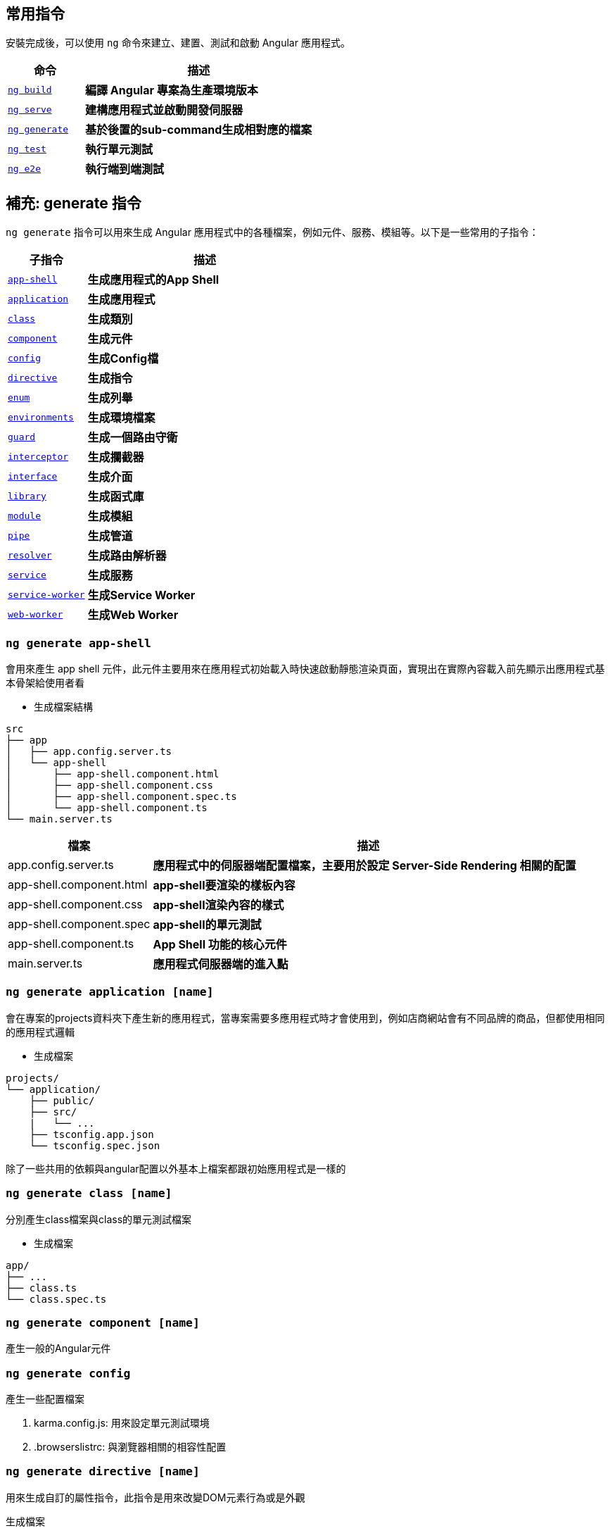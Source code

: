 == 常用指令
安裝完成後，可以使用 `ng` 命令來建立、建置、測試和啟動 Angular 應用程式。

[cols="1,3", options="header"]
|===
| 命令 | 描述

| https://angular.dev/cli/build[`ng build`^]
| **編譯 Angular 專案為生產環境版本**

| https://angular.dev/cli/serve[`ng serve`^]
| **建構應用程式並啟動開發伺服器**

| https://angular.dev/cli/generate#component-command[`ng generate`^]
| **基於後置的sub-command生成相對應的檔案**

| https://angular.dev/cli/test[`ng test`^]
| **執行單元測試**

| https://angular.dev/cli/e2e[`ng e2e`^]
| **執行端到端測試**
|===

== 補充: generate 指令
`ng generate` 指令可以用來生成 Angular 應用程式中的各種檔案，例如元件、服務、模組等。以下是一些常用的子指令：

[cols="1,3", options="header"]
|===
| 子指令 | 描述

| https://angular.dev/cli/generate/app-shell[`app-shell`^]
| **生成應用程式的App Shell**

| https://angular.dev/cli/generate/application[`application`^]
| **生成應用程式**

| https://angular.dev/cli/generate/class[`class`^]
| **生成類別**

| https://angular.dev/cli/generate#service-command[`component`^]
| **生成元件**

| https://angular.dev/cli/generate/config[`config`^]
| **生成Config檔**

| https://angular.dev/cli/generate/directive[`directive`^]
| **生成指令**

| https://angular.dev/cli/generate/enum[`enum`^]
| **生成列舉**

| https://angular.dev/cli/generate/environments[`environments`^]
| **生成環境檔案**

| https://angular.dev/cli/generate/guard[`guard`^]
| **生成一個路由守衛**

| https://angular.dev/cli/generate/interceptor[`interceptor`^]
| **生成攔截器**

| https://angular.dev/cli/generate/interface[`interface`^]
| **生成介面**

| https://angular.dev/cli/generate/library[`library`^]
| **生成函式庫**

| https://angular.dev/cli/generate/module[`module`^]
| **生成模組**

| https://angular.dev/cli/generate/pipes[`pipe`^]
| **生成管道**

| https://angular.dev/cli/generate/resolver[`resolver`^]
| **生成路由解析器**

| https://angular.dev/cli/generate/service[`service`^]
| **生成服務**

| https://angular.dev/cli/generate/service-worker[`service-worker`^]
| **生成Service Worker**

| https://angular.dev/cli/generate/web-worker[`web-worker`^]
| **生成Web Worker**

|===

=== `ng generate app-shell`

會用來產生 app shell 元件，此元件主要用來在應用程式初始載入時快速啟動靜態渲染頁面，實現出在實際內容載入前先顯示出應用程式基本骨架給使用者看

- 生成檔案結構
----
src
├── app
│   ├── app.config.server.ts
│   └── app-shell
│       ├── app-shell.component.html
│       ├── app-shell.component.css
│       ├── app-shell.component.spec.ts
│       └── app-shell.component.ts
└── main.server.ts
----

[cols="1,3", options="header"]
|===
| 檔案 | 描述

| app.config.server.ts
| **應用程式中的伺服器端配置檔案，主要用於設定 Server-Side Rendering 相關的配置**

| app-shell.component.html
| **app-shell要渲染的樣板內容**

| app-shell.component.css
| **app-shell渲染內容的樣式**

| app-shell.component.spec
| **app-shell的單元測試**

| app-shell.component.ts
| **App Shell 功能的核心元件**

| main.server.ts
| **應用程式伺服器端的進入點**

|===

=== `ng generate application [name]`
會在專案的projects資料夾下產生新的應用程式，當專案需要多應用程式時才會使用到，例如店商網站會有不同品牌的商品，但都使用相同的應用程式邏輯

- 生成檔案
----
projects/
└── application/
    ├── public/
    ├── src/
    |   └── ...
    ├── tsconfig.app.json
    └── tsconfig.spec.json
----
除了一些共用的依賴與angular配置以外基本上檔案都跟初始應用程式是一樣的

=== `ng generate class [name]`
分別產生class檔案與class的單元測試檔案

- 生成檔案
----
app/
├── ...
├── class.ts
└── class.spec.ts
----

=== `ng generate component [name]`

產生一般的Angular元件

=== `ng generate config`

產生一些配置檔案

. karma.config.js: 用來設定單元測試環境
. .browserslistrc: 與瀏覽器相關的相容性配置

=== `ng generate directive [name]` 

用來生成自訂的屬性指令，此指令是用來改變DOM元素行為或是外觀

`生成檔案`
----
app/
├── ...
├── test.directive.ts
└── test.directive.spec.ts  // 單元測試用
----

`testDir.directive.ts`

[source,typescript]
----
import {Directive, ElementRef} from '@angular/core';
@Directive({
    standalone: true,
    selector: '[appHighlight]',
})
export class HighlightDirective {
    constructor(private el: ElementRef) {
        this.el.nativeElement.style.backgroundColor = 'yellow';
    }
}
----

- 透過@Directive裝飾器將此元件變為屬性指令
- 設定selector屬性作為屬性名稱



`app.component.html`

[source,html]
----
<p appHighlight>Highlight me!</p>
----

- 當html使用了屬性指令，便會執行元件的constructor，上述文字會變換成黃色

=== `ng generate enum [name]`
會產生通用的列舉

`生成檔案`
----
app/
├── ...
└── testEnum.ts
----

=== `ng generate environments`

會產生 Angular 環境的配置文件，用來管理不同環境下的環境變數

`生成檔案`
----
src/
├── ...
└── environments/
    ├── environment.development.ts
    └── environment.ts // 默認環境，通常為production
----

==== 簡單範例

`environment.ts`
[source,typescript]
----
export const environment = {
    env: "pro"
};
----

`environment.development.ts`
[source,typescript]
----
export const environment = {
    env: "dev"
};
----

分別在不同環境下設定相同的環境變數名，變數值表示當前的環境

`app.component.ts`
[source,typescript]
----
import { Component } from '@angular/core';
import { RouterOutlet } from '@angular/router';
import { environment } from '../environments/environment'; // 匯入環境變數配置

@Component({
    selector: 'app-root',
    standalone: true,
    imports: [RouterOutlet],
    templateUrl: './app.component.html',
    styleUrl: './app.component.css'
})
export class AppComponent {
    title = 'appcli';
    env = environment.env; // 取得當前的環境內容
}
----

`app.component.html`
[source,html]
----
<h1>{{ env }}</h1>
----

當伺服器使用 production 配置啟動，標題會顯示pro，若使用 development 配置啟動，標題則會是dev

==== 自訂環境

也可以自訂 Angular 的執行環境

. 新增自訂環境配置:
+ 
在 `angular.json` 下的 `/architect/build/configurations` 新增 `testenv`
+
[source,json]
----
"testenv": {}
----

. 在 `environments/` 下新增自訂環境配置檔 `environment.testenv.ts`
+
`environment.testenv.ts`
+
[source,typescript]
----
export const environment = {
    env: "testenv"
}
----

. 在 `angular.json` 的 `testenv` 配置下新增 fileReplacements，用來替換 environment 檔案
+
[source,json]
----
"testenv":{
    "fileReplacements": [
        {
            "replace": "src/environments/environment.ts",
            "with": "src/environments/environment.testenv.ts"
        }
    ]
}
----

- replace: 設定要替換的environment，通常預設為environment.ts，所以都會是替換此檔案
- with: 設定要替換成哪個environment，換成剛新增的 `environment.testenv.ts` 即可

. 使用自訂的環境配置啟動伺服器
+
----
ng serve --configuration=testenv
----
+
此時 `<h1>` 標籤的內容就會變成 testenv

=== `ng generate guard [name]`

會產生 Angular 的路由防衛，用來保護路由，控制使用者是否可以訪問特定頁面

輸入指令時預設會有四個 Route Guard 選項:

- CanActivate: 控制是否可以訪問該路由
- CanActivateChild: 控制是否可以訪問子路由
- CanDeactivate: 控制是否可以離開路由
- CanMatch: 控制是否可以匹配該路由

`生成檔案`
----
app/
├── ...
├── test.guard.ts
└── test.guard.spec.ts // 單元測試用
----

=== `ng generate interceptor`

會產生出 Angular 的請求攔截器，當應用程式發出request請求時都會先經過攔截器的處理

`生成檔案`
----
app/
├── ...
├── test.interceptor.ts
└── test.interceptor.spec.ts // 單元測試用
----

使用前需要先設定provider

`app.config.ts`
[source,typescript]
----
export const appConfig: ApplicationConfig = {
    providers: [
        provideHttpClient(
            withInterceptors([testInterceptor])
        )
    ]
};
----

==== 簡單範例

在攔截器裡新增標頭內容

`test.interceptor.ts`
[source,typescript]
----
import { HttpInterceptorFn } from '@angular/common/http';

export const testInterceptor: HttpInterceptorFn = (req, next) => {
    console.log(req);
    console.log("Interceptor is running");
    const newReq = req.clone({
        headers: req.headers.set('X-New-Header', 'new header value')
    });
    console.log(newReq);
    return next(newReq);
};
----
image:../image/interceptor_test.png[interceptor_test]

當應用程式發出 request 時毀被攔截器先攔截下來， 上述範例將發出去的 request 在攔截器當中新增 header 的內容，最後再把新的 request 給繼續發出去

==== 設定多個攔截器

`app.config.ts`
[source,typescript]
----
export const appConfig: ApplicationConfig = {
    providers: [
        provideHttpClient(
            withInterceptors([
                testInterceptor1,
                testInterceptor2,
                testInterceptor3,
                testInterceptor4
            ])
        )
    ]
};
----

若設定多個攔截器則會按照陣列順序依序攔截request +
testInterceptor1 -> testInterceptor2 -> testInterceptor3 -> testInterceptor4

=== `ng generate library [name]`
會創建 Angular 函式庫，建立可重複使用的元件、服務或其他功能，並且可發布到 npm 提供其他專案使用

==== 生產檔案
----
your-workspace/
├── projects/
│   ├── my-lib/
│   │   ├── src/
│   │   │   ├── lib/
│   │   │   │   ├── my-lib.component.ts
│   │   │   │   ├── my-lib.component.spec.ts
│   │   │   │   ├── my-lib.service.ts
│   │   │   │   └── my-lib.service.spec.ts
│   │   │   └── public-api.ts
│   │   ├── ng-package.json
│   │   ├── package.json
│   │   ├── tsconfig.lib.json
│   │   ├── tsconfig.lib.prod.json
│   │   └── tsconfig.spec.json
└── package.json
----

==== 檔案說明
[cols="1,3", options="header"]
|===
| 檔案 | 描述

| public-api.ts
| **函式庫的公開 API 入口點，用來決定哪些內容要對外公開讓使用者使用**

| ng-package.json
| **用來配置如何打包 Angular 函式庫的配置檔，使用 ng-packagr 工具將函式庫編譯打包成符合 Angular Package Format (APF) 的格式**

|===

=== `ng generate module [name]`
產生 Angular 的模組，模組是用來封裝各種元件、服務、管道等多功能集合。

==== 生產檔案

----
app/
├── ...
└── test-module/
    └── test-module.module
----

=== `ng generate pipe [name]`

會產生 Angular 的管道(Pipe)，管道通常用於轉換顯示的資料格式

==== 生產檔案

----
app/
├── ...
├── test.pipe.ts
└── test.pipe.spec.ts
----

=== `ng generate resolver [name]`

產生路由解析器，主要功能是在進入路由前先取得資料，確保元件在顯示時已經有需要的資料

==== 生成檔案

----
app/
├── ...
├── test.resolver.ts
└── test.resolver.spec.ts
----

=== `ng generate service`
會產生 Angular 的服務，通常會用來實作一些商業邏輯、數據處理、HTTP請求等功能

==== 生成檔案

----
app/
├── ...
├── test.service.ts
└── test.service.spec.ts
----

=== `ng generate service-worker`

用來為 Angular 添加 Service Worker 支援的指令，可以讓應用程式具有離線運行能力、快取資源、接收推送通知等 PWA (Progressive Web App) 功能。

==== 產生檔案
----
your-workspace/
├── ...
└── ngsw-config.json
----

會生成Service Worker的配置文件

link:index.html[回首頁]